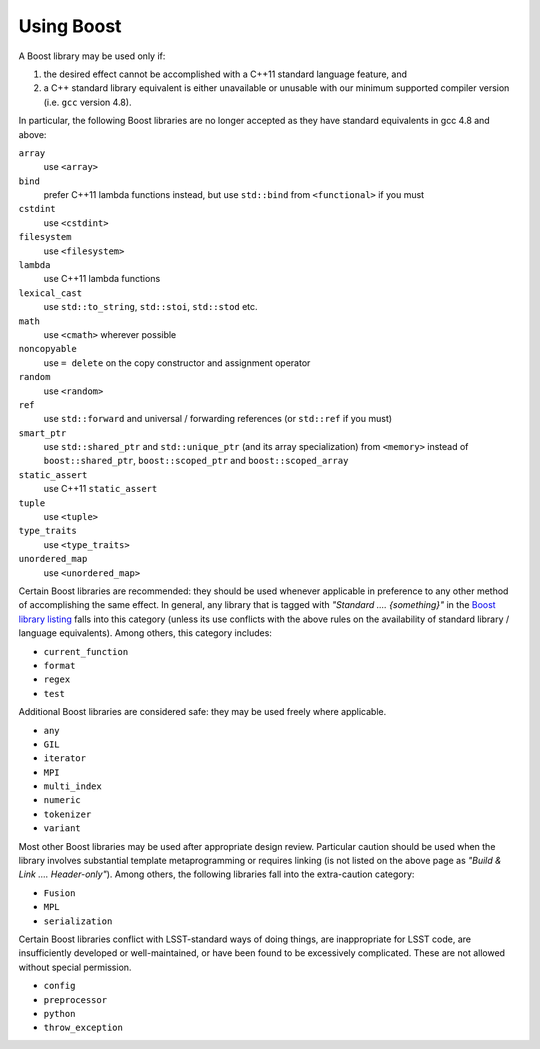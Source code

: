###########
Using Boost
###########

.. _cpp_using_boost:

A Boost library may be used only if:

1. the desired effect cannot be accomplished with a C++11 standard language feature, and
2. a C++ standard library equivalent is either unavailable or unusable with our minimum supported compiler version (i.e. ``gcc`` version 4.8).

In particular, the following Boost libraries are no longer accepted as they have standard equivalents in gcc 4.8 and above:

``array``
        use ``<array>``

``bind``
        prefer C++11 lambda functions instead, but use ``std::bind`` from ``<functional>`` if you must

``cstdint``
        use ``<cstdint>``

``filesystem``
        use ``<filesystem>``

``lambda``
        use C++11 lambda functions

``lexical_cast``
        use ``std::to_string``, ``std::stoi``, ``std::stod`` etc.

``math``
        use ``<cmath>`` wherever possible

``noncopyable``
        use ``= delete`` on the copy constructor and assignment operator

``random``
        use ``<random>``

``ref``
        use ``std::forward`` and universal / forwarding references (or ``std::ref`` if you must)

``smart_ptr``
        use ``std::shared_ptr`` and ``std::unique_ptr`` (and its array specialization) from ``<memory>`` instead of ``boost::shared_ptr``, ``boost::scoped_ptr`` and ``boost::scoped_array``

``static_assert``
        use C++11 ``static_assert``

``tuple``
        use ``<tuple>``

``type_traits``
        use ``<type_traits>``

``unordered_map``
        use ``<unordered_map>``

Certain Boost libraries are recommended: they should be used whenever applicable in preference to any other method of accomplishing the same effect. In general, any library that is tagged with *"Standard .... {something}"* in the `Boost library listing <http://www.boost.org/doc/libs>`_ falls into this category (unless its use conflicts with the above rules on the availability of standard library / language equivalents).
Among others, this category includes:

* ``current_function``
* ``format``
* ``regex``
* ``test``

Additional Boost libraries are considered safe: they may be used freely where applicable.

* ``any``
* ``GIL``
* ``iterator``
* ``MPI``
* ``multi_index``
* ``numeric``
* ``tokenizer``
* ``variant``

Most other Boost libraries may be used after appropriate design review.
Particular caution should be used when the library involves substantial template metaprogramming or requires linking (is not listed on the above page as *"Build & Link .... Header-only"*).
Among others, the following libraries fall into the extra-caution category:

* ``Fusion``
* ``MPL``
* ``serialization``

Certain Boost libraries conflict with LSST-standard ways of doing things, are inappropriate for LSST code, are insufficiently developed or well-maintained, or have been found to be excessively complicated.
These are not allowed without special permission.

* ``config``
* ``preprocessor``
* ``python``
* ``throw_exception``

